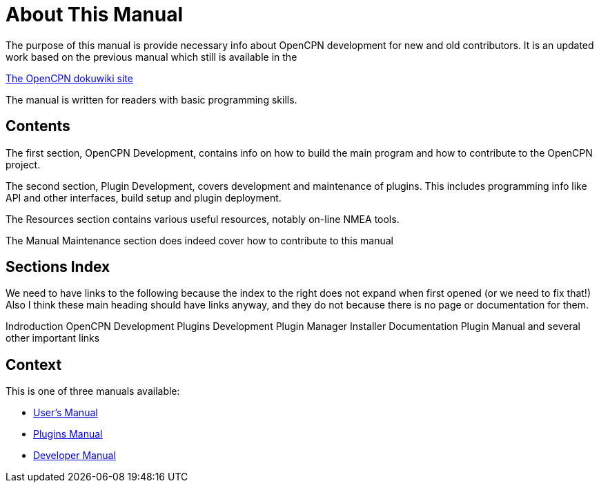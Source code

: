 = About This Manual

The purpose of this manual is provide necessary info about OpenCPN
development for new and old contributors. It is an updated work
based on the previous manual which still is available in the

https://opencpn.org/wiki/dokuwiki[The OpenCPN dokuwiki site]

The manual is written for readers with basic programming skills.

== Contents

The first section, OpenCPN Development, contains info on how to build
the main program and how to contribute to the OpenCPN project.

The second section, Plugin Development, covers development and
maintenance of plugins. This includes programming info like API and
other interfaces, build setup and plugin deployment.

The Resources section contains various useful resources, notably
on-line NMEA tools.

The Manual Maintenance section does indeed cover how to contribute
to this manual

== Sections Index

We need to have links to the following because the index to the right does not expand when first opened (or we need to fix that!)
Also I think these main heading should have links anyway, and they do not because there is no page or documentation for them.

Indroduction
OpenCPN Development
Plugins Development
Plugin Manager Installer Documentation
Plugin Manual
and several other important links


== Context
This is  one of three manuals available:

* https://opencpn.org/wiki/dokuwiki/doku.php?id=opencpn:opencpn_user_manual/[User's Manual]
* https://opencpn-manuals.github.io/main/opencpn-plugins/index.html[Plugins Manual]
* https://opencpn-manuals.github.io/main/ocpn-dev-manual/0.1/intro-AboutThisManual.html[Developer Manual]
